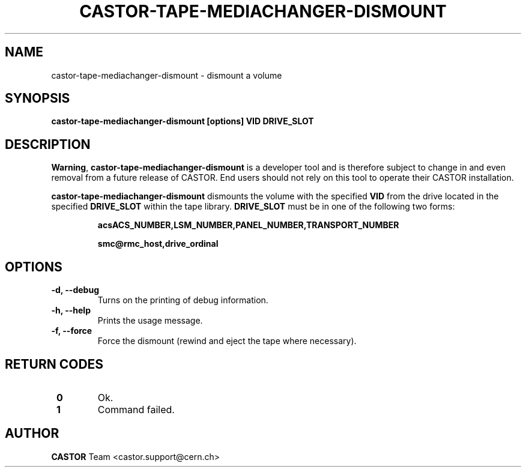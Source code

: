 .\" Copyright (C) 2003  CERN
.\" This program is free software; you can redistribute it and/or
.\" modify it under the terms of the GNU General Public License
.\" as published by the Free Software Foundation; either version 2
.\" of the License, or (at your option) any later version.
.\" This program is distributed in the hope that it will be useful,
.\" but WITHOUT ANY WARRANTY; without even the implied warranty of
.\" MERCHANTABILITY or FITNESS FOR A PARTICULAR PURPOSE.  See the
.\" GNU General Public License for more details.
.\" You should have received a copy of the GNU General Public License
.\" along with this program; if not, write to the Free Software
.\" Foundation, Inc., 59 Temple Place - Suite 330, Boston, MA 02111-1307, USA.
.TH CASTOR-TAPE-MEDIACHANGER-DISMOUNT "1castor" "$Date: 2013/10/09 14:00:00 $" CASTOR "CASTOR"
.SH NAME
castor-tape-mediachanger-dismount \- dismount a volume
.SH SYNOPSIS
.BI "castor-tape-mediachanger-dismount [options] VID DRIVE_SLOT"

.SH DESCRIPTION
\fBWarning\fP, \fBcastor-tape-mediachanger-dismount\fP is a developer tool and
is therefore subject to change in and even removal from a future release of
CASTOR.
End users should not rely on this tool to operate their CASTOR installation.

\fBcastor-tape-mediachanger-dismount\fP dismounts the volume with the specified
\fBVID\fP from the drive located in the specified \fBDRIVE_SLOT\fP within the
tape library.  \fBDRIVE_SLOT\fP must be in one of the following two forms:
.IP
.B acsACS_NUMBER,LSM_NUMBER,PANEL_NUMBER,TRANSPORT_NUMBER
.IP
.B smc@rmc_host,drive_ordinal

.SH OPTIONS
.TP
\fB\-d, \-\-debug
Turns on the printing of debug information.
.TP
\fB\-h, \-\-help
Prints the usage message.
.TP
\fB\-f, \-\-force
Force the dismount (rewind and eject the tape where necessary).

.SH "RETURN CODES"
.TP
\fB 0
Ok.
.TP
\fB 1
Command failed.

.SH AUTHOR
\fBCASTOR\fP Team <castor.support@cern.ch>
